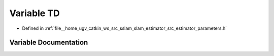 .. _exhale_variable_slam__estimator_2src_2estimator_2parameters_8h_1aabfbcfb9ec06a0d86868cca800d6cead:

Variable TD
===========

- Defined in :ref:`file__home_ugv_catkin_ws_src_sslam_slam_estimator_src_estimator_parameters.h`


Variable Documentation
----------------------


.. doxygenvariable:: TD
